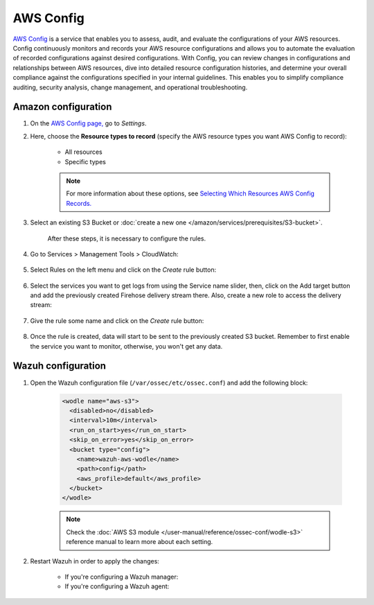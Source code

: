 .. Copyright (C) 2015, Wazuh, Inc.

.. meta::
  :description: AWS Config is a service that allows users to evaluate the configurations of their AWS resources. Learn more about it in this section of the documentation.

.. _amazon_config:

AWS Config
==========

`AWS Config <https://aws.amazon.com/config/>`_ is a service that enables you to assess, audit, and evaluate the configurations of your AWS resources. Config continuously monitors and records your AWS resource configurations and allows you to automate the evaluation of recorded configurations against desired configurations. With Config, you can review changes in configurations and relationships between AWS resources, dive into detailed resource configuration histories, and determine your overall compliance against the configurations specified in your internal guidelines. This enables you to simplify compliance auditing, security analysis, change management, and operational troubleshooting.

Amazon configuration
--------------------

#. On the `AWS Config page, <https://console.aws.amazon.com/config/>`_ go to *Settings*.

#. Here, choose the **Resource types to record** (specify the AWS resource types you want AWS Config to record):

    - All resources
    - Specific types

    .. note::
      For more information about these options, see `Selecting Which Resources AWS Config Records. <https://docs.aws.amazon.com/config/latest/developerguide/select-resources.html>`_

#. Select an existing S3 Bucket or :doc:`create a new one </amazon/services/prerequisites/S3-bucket>`.

    .. thumbnail:: ../../../images/aws/aws-create-config-1.png
      :align: center
      :width: 100%

    After these steps, it is necessary to configure the rules.

#. Go to Services > Management Tools > CloudWatch:

    .. thumbnail:: ../../../images/aws/aws-create-firehose-12.png
      :align: center
      :width: 100%

#. Select Rules on the left menu and click on the *Create* rule button:

    .. thumbnail:: ../../../images/aws/aws-create-firehose-13.png
      :align: center
      :width: 100%

#. Select the services you want to get logs from using the Service name slider, then, click on the Add target button and add the previously created Firehose delivery stream there. Also, create a new role to access the delivery stream:

    .. thumbnail:: ../../../images/aws/aws-create-firehose-14.png
      :align: center
      :width: 100%

#. Give the rule some name and click on the *Create* rule button:

    .. thumbnail:: ../../../images/aws/aws-create-firehose-15.png
      :align: center
      :width: 100%

#. Once the rule is created, data will start to be sent to the previously created S3 bucket. Remember to first enable the service you want to monitor, otherwise, you won't get any data.


Wazuh configuration
-------------------

#. Open the Wazuh configuration file (``/var/ossec/etc/ossec.conf``) and add the following block:

    .. code-block:: xml

      <wodle name="aws-s3">
        <disabled>no</disabled>
        <interval>10m</interval>
        <run_on_start>yes</run_on_start>
        <skip_on_error>yes</skip_on_error>
        <bucket type="config">
          <name>wazuh-aws-wodle</name>
          <path>config</path>
          <aws_profile>default</aws_profile>
        </bucket>
      </wodle>

    .. note::
      Check the :doc:`AWS S3 module </user-manual/reference/ossec-conf/wodle-s3>` reference manual to learn more about each setting.

#. Restart Wazuh in order to apply the changes:

    * If you're configuring a Wazuh manager:

      .. include:: /_templates/common/restart_manager.rst

    * If you're configuring a Wazuh agent:

      .. include:: /_templates/common/restart_agent.rst

